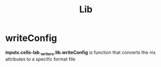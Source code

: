 :PROPERTIES:
:ID:       8b75403d-5f22-41da-ab4b-57be7c48eb2e
:END:
#+title: Lib



* writeConfig
:PROPERTIES:
:ID:       07783e3d-1c45-4ad9-a78a-0b4ebcfcd1e1
:END:

 *inputs.cells-lab._writers.lib.writeConfig* is function that converts the nix attributes to a specific format file
